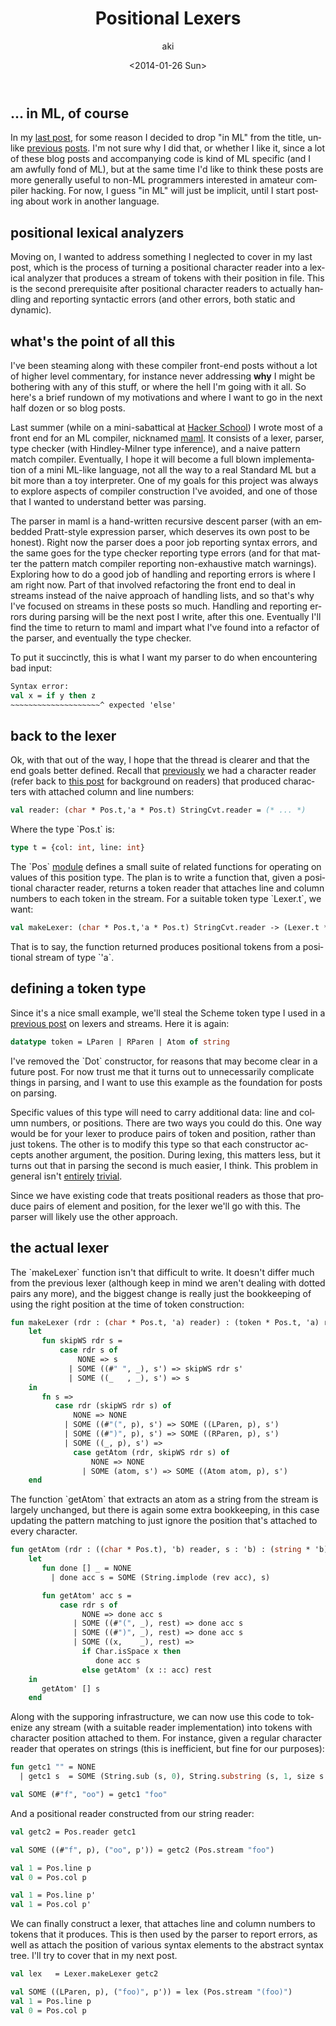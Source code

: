 #+TITLE: Positional Lexers
#+DATE: <2014-01-26 Sun>
#+AUTHOR: aki
#+EMAIL: aki@utahraptor
#+OPTIONS: ':nil *:t -:t ::t <:t H:3 \n:nil ^:t arch:headline
#+OPTIONS: author:t c:nil creator:comment d:(not LOGBOOK) date:t e:t
#+OPTIONS: email:nil f:t inline:t num:t p:nil pri:nil stat:t tags:t
#+OPTIONS: tasks:t tex:t timestamp:t toc:t todo:t |:t
#+CREATOR: Emacs 24.3.1 (Org mode 8.0.3)
#+DESCRIPTION:
#+EXCLUDE_TAGS: noexport
#+KEYWORDS:
#+LANGUAGE: en
#+SELECT_TAGS: export

** ... in ML, of course

In my [[http://spacemanaki.com/blog/2014/01/19/Positional-Streams/][last post]], for some reason I decided to drop "in ML" from the title, unlike [[http://spacemanaki.com/blog/2013/09/09/Lexical-analysis-with-readers-and-streams-in-ML/][previous]] [[http://spacemanaki.com/blog/2013/08/31/Polymorphic-streams-in-ML/][posts]]. I'm not sure why I did that, or whether I like it, since a lot of these blog posts and accompanying code is kind of ML specific (and I am awfully fond of ML), but at the same time I'd like to think these posts are more generally useful to non-ML programmers interested in amateur compiler hacking. For now, I guess "in ML" will just be implicit, until I start posting about work in another language.

** positional lexical analyzers

Moving on, I wanted to address something I neglected to cover in my last post, which is the process of turning a positional character reader into a lexical analyzer that produces a stream of tokens with their position in file. This is the second prerequisite after positional character readers to actually handling and reporting syntactic errors (and other errors, both static and dynamic).

** what's the point of all this

I've been steaming along with these compiler front-end posts without a lot of higher level commentary, for instance never addressing *why* I might be bothering with any of this stuff, or where the hell I'm going with it all. So here's a brief rundown of my motivations and where I want to go in the next half dozen or so blog posts.

Last summer (while on a mini-sabattical at [[https://www.hackerschool.com/][Hacker School]]) I wrote most of a front end for an ML compiler, nicknamed [[https://github.com/spacemanaki/maml][maml]]. It consists of a lexer, parser, type checker (with Hindley-Milner type inference), and a naive pattern match compiler. Eventually, I hope it will become a full blown implementation of a mini ML-like language, not all the way to a real Standard ML but a bit more than a toy interpreter. One of my goals for this project was always to explore aspects of compiler construction I've avoided, and one of those that I wanted to understand better was parsing.

The parser in maml is a hand-written recursive descent parser (with an embedded Pratt-style expression parser, which deserves its own post to be honest). Right now the parser does a poor job reporting syntax errors, and the same goes for the type checker reporting type errors (and for that matter the pattern match compiler reporting non-exhaustive match warnings). Exploring how to do a good job of handling and reporting errors is where I am right now. Part of that involved refactoring the front end to deal in streams instead of the naive approach of handling lists, and so that's why I've focused on streams in these posts so much. Handling and reporting errors during parsing will be the next post I write, after this one. Eventually I'll find the time to return to maml and impart what I've found into a refactor of the parser, and eventually the type checker.

To put it succinctly, this is what I want my parser to do when encountering bad input:

#+BEGIN_SRC sml
  Syntax error:
  val x = if y then z
  ~~~~~~~~~~~~~~~~~~~~^ expected 'else'
#+END_SRC

** back to the lexer

Ok, with that out of the way, I hope that the thread is clearer and that the end goals better defined. Recall that [[http://spacemanaki.com/blog/2014/01/19/Positional-Streams/][previously]] we had a character reader (refer back to [[http://spacemanaki.com/blog/2013/08/31/Polymorphic-streams-in-ML/][this post]] for background on readers) that produced characters with attached column and line numbers:

#+BEGIN_SRC sml
  val reader: (char * Pos.t,'a * Pos.t) StringCvt.reader = (* ... *)
#+END_SRC

Where the type `Pos.t` is:

#+BEGIN_SRC sml
  type t = {col: int, line: int}
#+END_SRC

The `Pos` [[https://github.com/spacemanaki/persimmon/blob/master/pos.sml][module]] defines a small suite of related functions for operating on values of this position type. The plan is to write a function that, given a positional character reader, returns a token reader that attaches line and column numbers to each token in the stream. For a suitable token type `Lexer.t`, we want:

#+BEGIN_SRC sml
  val makeLexer: (char * Pos.t,'a * Pos.t) StringCvt.reader -> (Lexer.t * Pos.t,'a * Pos.t) = (* ... *)
#+END_SRC

That is to say, the function returned produces positional tokens from a positional stream of type `'a`.

** defining a token type

Since it's a nice small example, we'll steal the Scheme token type I used in a [[http://spacemanaki.com/blog/2013/09/09/Lexical-analysis-with-readers-and-streams-in-ML/][previous post]] on lexers and streams. Here it is again:

#+BEGIN_SRC sml
  datatype token = LParen | RParen | Atom of string
#+END_SRC

I've removed the `Dot` constructor, for reasons that may become clear in a future post. For now trust me that it turns out to unnecessarily complicate things in parsing, and I want to use this example as the foundation for posts on parsing.

Specific values of this type will need to carry additional data: line and column numbers, or positions. There are two ways you could do this. One way would be for your lexer to produce pairs of token and position, rather than just tokens. The other is to modify this type so that each constructor accepts another argument, the position. During lexing, this matters less, but it turns out that in parsing the second is much easier, I think. This problem in general isn't [[http://lambda-the-ultimate.org/node/4170][entirely]] [[http://blog.ezyang.com/2013/05/the-ast-typing-problem/][trivial]].

Since we have existing code that treats positional readers as those that produce pairs of element and position, for the lexer we'll go with this. The parser will likely use the other approach.

** the actual lexer

The `makeLexer` function isn't that difficult to write. It doesn't differ much from the previous lexer (although keep in mind we aren't dealing with dotted pairs any more), and the biggest change is really just the bookkeeping of using the right position at the time of token construction:

#+BEGIN_SRC sml
  fun makeLexer (rdr : (char * Pos.t, 'a) reader) : (token * Pos.t, 'a) reader =
      let
         fun skipWS rdr s =
             case rdr s of
                 NONE => s
               | SOME ((#" ", _), s') => skipWS rdr s'
               | SOME ((_   , _), s') => s
      in
         fn s =>
            case rdr (skipWS rdr s) of
                NONE => NONE
              | SOME ((#"(", p), s') => SOME ((LParen, p), s')
              | SOME ((#")", p), s') => SOME ((RParen, p), s')
              | SOME ((_, p), s') =>
                case getAtom (rdr, skipWS rdr s) of
                    NONE => NONE
                  | SOME (atom, s') => SOME ((Atom atom, p), s')
      end
#+END_SRC

The function `getAtom` that extracts an atom as a string from the stream is largely unchanged, but there is again some extra bookkeeping, in this case updating the pattern matching to just ignore the position that's attached to every character.

#+BEGIN_SRC sml
  fun getAtom (rdr : ((char * Pos.t), 'b) reader, s : 'b) : (string * 'b) option =
      let
         fun done [] _ = NONE
           | done acc s = SOME (String.implode (rev acc), s)

         fun getAtom' acc s =
             case rdr s of
                  NONE => done acc s
                | SOME ((#"(", _), rest) => done acc s
                | SOME ((#")", _), rest) => done acc s
                | SOME ((x,    _), rest) =>
                  if Char.isSpace x then
                     done acc s
                  else getAtom' (x :: acc) rest
      in
         getAtom' [] s
      end
#+END_SRC

Along with the supporing infrastructure, we can now use this code to tokenize any stream (with a suitable reader implementation) into tokens with character position attached to them. For instance, given a regular character reader that operates on strings (this is inefficient, but fine for our purposes):

#+BEGIN_SRC sml
  fun getc1 "" = NONE
    | getc1 s  = SOME (String.sub (s, 0), String.substring (s, 1, size s - 1))
  
  val SOME (#"f", "oo") = getc1 "foo"
#+END_SRC

#+RESULTS:
: val getc1 = fn : string -> (char * string) option

And a positional reader constructed from our string reader:

#+BEGIN_SRC sml
  val getc2 = Pos.reader getc1
  
  val SOME ((#"f", p), ("oo", p')) = getc2 (Pos.stream "foo")
  
  val 1 = Pos.line p
  val 0 = Pos.col p
  
  val 1 = Pos.line p'
  val 1 = Pos.col p'
#+END_SRC

#+RESULTS:
: val getc2 = fn : (char * Pos.t,string * Pos.t) reader
: val p = - : Pos.t
: val p' = - : Pos.t

We can finally construct a lexer, that attaches line and column numbers to tokens that it produces. This is then used by the parser to report errors, as well as attach the position of various syntax elements to the abstract syntax tree. I'll try to cover that in my next post.

#+BEGIN_SRC sml
  val lex   = Lexer.makeLexer getc2
  
  val SOME ((LParen, p), ("foo)", p')) = lex (Pos.stream "(foo)")
  val 1 = Pos.line p
  val 0 = Pos.col p
#+END_SRC

#+RESULTS:
: val lex = fn : (Lexer.token * Pos.t,string * Pos.t) reader
: val LParen = LParen : Lexer.token
: val p = - : Pos.t
: val p' = - : Pos.t

